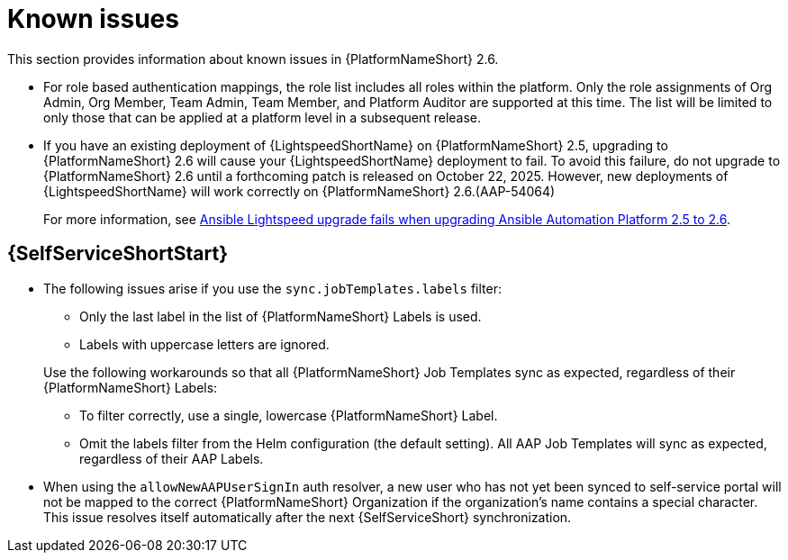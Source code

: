 [[aap-2.6-known-issues]]

= Known issues
This section provides information about known issues in {PlatformNameShort} 2.6.

* For role based authentication mappings, the role list includes all roles within the platform. Only the role assignments of Org Admin, Org Member, Team Admin, Team Member, and Platform Auditor are supported at this time. The list will be limited to only those that can be applied at a platform level in a subsequent release.

* If you have an existing deployment of {LightspeedShortName} on {PlatformNameShort} 2.5, upgrading to {PlatformNameShort} 2.6 will cause your {LightspeedShortName} deployment to fail. To avoid this failure, do not upgrade to {PlatformNameShort} 2.6 until a forthcoming patch is released on October 22, 2025. However, new deployments of {LightspeedShortName} will work correctly on {PlatformNameShort} 2.6.(AAP-54064)
+
For more information, see link:https://access.redhat.com/articles/7132132[Ansible Lightspeed upgrade fails when upgrading Ansible Automation Platform 2.5 to 2.6].

== {SelfServiceShortStart}

* The following issues arise if you use the `sync.jobTemplates.labels` filter:
+
--
** Only the last label in the list of  {PlatformNameShort} Labels is used.
** Labels with uppercase letters are ignored. 
--
Use the following workarounds so that all {PlatformNameShort} Job Templates sync as expected, regardless of their {PlatformNameShort} Labels:
** To filter correctly, use a single, lowercase {PlatformNameShort} Label.
** Omit the labels filter from the Helm configuration (the default setting).
All AAP Job Templates will sync as expected, regardless of their AAP Labels. 

* When using the `allowNewAAPUserSignIn` auth resolver,
a new user who has not yet been synced to self-service portal will not be mapped to the correct {PlatformNameShort} Organization if the organization's name contains a special character.
This issue resolves itself automatically after the next {SelfServiceShort} synchronization.
